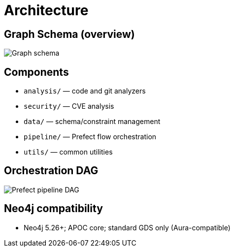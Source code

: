 = Architecture

== Graph Schema (overview)

image::schema.png[Graph schema,align=center]

== Components

- `analysis/` — code and git analyzers
- `security/` — CVE analysis
- `data/` — schema/constraint management
- `pipeline/` — Prefect flow orchestration
- `utils/` — common utilities

== Orchestration DAG

image::prefect-dag.png[Prefect pipeline DAG,align=center]

== Neo4j compatibility

- Neo4j 5.26+; APOC core; standard GDS only (Aura-compatible)
